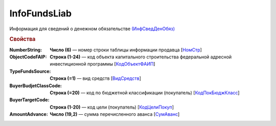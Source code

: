 
InfoFundsLiab
=============

Информация для сведений о денежном обязательстве `(ИнфСведДенОбяз) <https://normativ.kontur.ru/document?moduleId=1&documentId=328588&rangeId=239637>`_

.. rubric:: Свойства

:NumberString:
  **Число (6)** — номер строки таблицы информации продавца [`НомСтр <https://normativ.kontur.ru/document?moduleId=1&documentId=328588&rangeId=239638>`_]

:ObjectCodeFAIP:
  **Строка (1-24)** — код объекта капитального строительства федеральной адресной инвестиционной программы [`КодОбъектФАИП <https://normativ.kontur.ru/document?moduleId=1&documentId=328588&rangeId=239639>`_]

:TypeFundsSource:
  **Строка (=1)** — вид средств [`ВидСредств <https://normativ.kontur.ru/document?moduleId=1&documentId=328588&rangeId=239640>`_]

:BuyerBudjetClassCode:
  **Строка (=20)** — код по бюджетной классификации (покупатель) [`КодПокБюджКласс <https://normativ.kontur.ru/document?moduleId=1&documentId=328588&rangeId=239641>`_]

:BuyerTargetCode:
  **Строка (1-20)** — код цели (покупатель) [`КодЦелиПокуп <https://normativ.kontur.ru/document?moduleId=1&documentId=328588&rangeId=239642>`_]

:AmountAdvance:
  **Число (19,2)** — сумма перечисленного аванса [`СумАванс <https://normativ.kontur.ru/document?moduleId=1&documentId=328588&rangeId=239643>`_]
